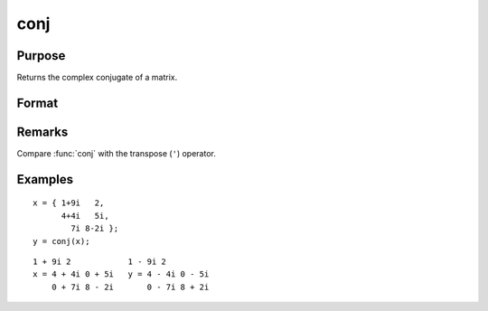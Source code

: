 
conj
==============================================

Purpose
----------------

Returns the complex conjugate of a matrix.

Format
----------------
.. function:: conj(x)

    :param x: 
    :type x: NxK matrix

    :returns: **y** (*NxK matrix*) - the complex conjugate of *x*.

Remarks
-------

Compare :func:`conj` with the transpose (``'``) operator.

Examples
----------------

::

    x = { 1+9i   2,
          4+4i   5i,
            7i 8-2i };
    y = conj(x);

::

    1 + 9i 2            1 - 9i 2
    x = 4 + 4i 0 + 5i   y = 4 - 4i 0 - 5i
        0 + 7i 8 - 2i       0 - 7i 8 + 2i
